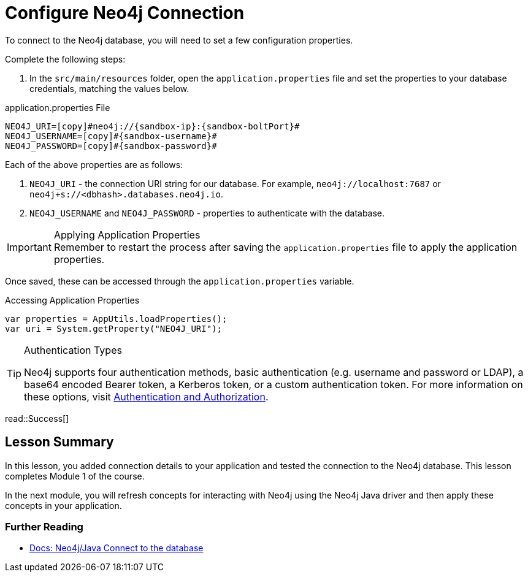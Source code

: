 = Configure Neo4j Connection
:order: 2
:type: lesson
:sandbox: true
:disable-cache: true

To connect to the Neo4j database, you will need to set a few configuration properties.

Complete the following steps:

1. In the `src/main/resources` folder, open the `application.properties` file and set the properties to your database credentials, matching the values below.

.application.properties File
[source,env,subs="attributes+"]
----
NEO4J_URI=[copy]#neo4j://{sandbox-ip}:{sandbox-boltPort}#
NEO4J_USERNAME=[copy]#{sandbox-username}#
NEO4J_PASSWORD=[copy]#{sandbox-password}#
----

Each of the above properties are as follows:

1. `NEO4J_URI` - the connection URI string for our database. For example, `neo4j://localhost:7687` or `neo4j+s://<dbhash>.databases.neo4j.io`.
2. `NEO4J_USERNAME` and `NEO4J_PASSWORD` - properties to authenticate with the database.

[IMPORTANT]
.Applying Application Properties
Remember to restart the process after saving the `application.properties` file to apply the application properties.

Once saved, these can be accessed through the `application.properties` variable.

.Accessing Application Properties
[source,java,role=nocopy]
----
var properties = AppUtils.loadProperties();
var uri = System.getProperty("NEO4J_URI");
----

[TIP]
.Authentication Types
====
Neo4j supports four authentication methods, basic authentication (e.g. username and password or LDAP), a base64 encoded Bearer token, a Kerberos token, or a custom authentication token.
For more information on these options, visit link:https://neo4j.com/docs/operations-manual/current/authentication-authorization/[Authentication and Authorization^].
====

read::Success[]

[.summary]
== Lesson Summary

In this lesson, you added connection details to your application and tested the connection to the Neo4j database. This lesson completes Module 1 of the course.

In the next module, you will refresh concepts for interacting with Neo4j using the Neo4j Java driver and then apply these concepts in your application.

=== Further Reading

* link:https://neo4j.com/docs/java-manual/current/connect/[Docs: Neo4j/Java Connect to the database^]